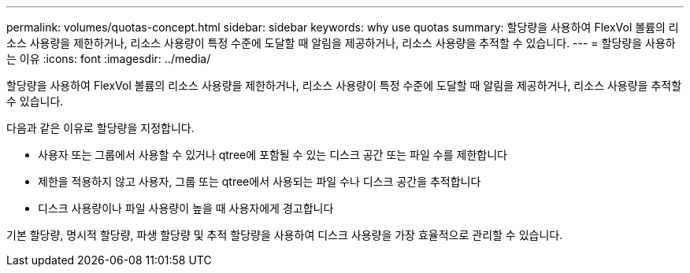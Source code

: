 ---
permalink: volumes/quotas-concept.html 
sidebar: sidebar 
keywords: why use quotas 
summary: 할당량을 사용하여 FlexVol 볼륨의 리소스 사용량을 제한하거나, 리소스 사용량이 특정 수준에 도달할 때 알림을 제공하거나, 리소스 사용량을 추적할 수 있습니다. 
---
= 할당량을 사용하는 이유
:icons: font
:imagesdir: ../media/


[role="lead"]
할당량을 사용하여 FlexVol 볼륨의 리소스 사용량을 제한하거나, 리소스 사용량이 특정 수준에 도달할 때 알림을 제공하거나, 리소스 사용량을 추적할 수 있습니다.

다음과 같은 이유로 할당량을 지정합니다.

* 사용자 또는 그룹에서 사용할 수 있거나 qtree에 포함될 수 있는 디스크 공간 또는 파일 수를 제한합니다
* 제한을 적용하지 않고 사용자, 그룹 또는 qtree에서 사용되는 파일 수나 디스크 공간을 추적합니다
* 디스크 사용량이나 파일 사용량이 높을 때 사용자에게 경고합니다


기본 할당량, 명시적 할당량, 파생 할당량 및 추적 할당량을 사용하여 디스크 사용량을 가장 효율적으로 관리할 수 있습니다.
